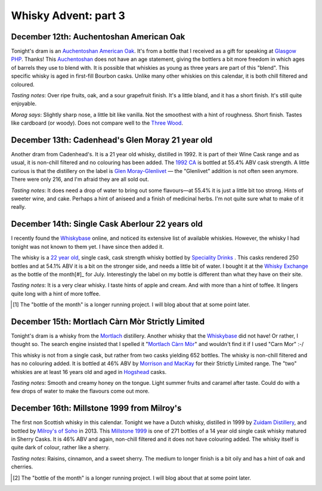 Whisky Advent: part 3
=====================

.. articleMetaData::
   :Where: London, UK
   :Date: 2014-12-19 09:05 Europe/London
   :Tags: blog, whisky
   :Short: whiskyad3

December 12th: Auchentoshan American Oak
----------------------------------------

.. image:: /images/content/whisky/day12-glass.jpg
   :align: right

.. image:: /images/content/whisky/day12-label.jpg
   :align: left

Tonight's dram is an `Auchentoshan American Oak`_. It's from a bottle that I
received as a gift for speaking at `Glasgow PHP`_. Thanks! This Auchentoshan_
does not have an age statement, giving the bottlers a bit more freedom in
which ages of barrels they use to blend with. It is possible that whiskies as
young as three years are part of this "blend". This specific whisky is aged in
first-fill Bourbon casks. Unlike many other whiskies on this calendar, it is
both chill filtered and coloured. 

*Tasting notes*: Over ripe fruits, oak, and a sour grapefruit finish. It's a
little bland, and it has a short finish. It's still quite enjoyable.

*Morag says*: Slightly sharp nose, a little bit like vanilla. Not the
smoothest with a hint of roughness. Short finish. Tastes like cardboard (or
woody). Does not compare well to the `Three Wood`_.


.. _`Auchentoshan American Oak`: http://www.whiskybase.com/whisky/53396/auchentoshan-american-oak
.. _`Glasgow PHP`: http://glasgowphp.co.uk
.. _Auchentoshan: http://www.whiskybase.com/brand/81369/auchentoshan
.. _`Three Wood`: http://www.whiskybase.com/whisky/1884/auchentoshan-three-wood

December 13th: Cadenhead's Glen Moray 21 year old
-------------------------------------------------

.. image:: /images/content/whisky/day13-glass.jpg
   :align: right

.. image:: /images/content/whisky/day13-label.jpg
   :align: left

Another dram from Cadenhead's. It is a 21 year old whisky, distilled in 1992.
It is part of their Wine Cask range and as usual, it is non-chill filtered and
no colouring has been added. The `1992 CA`_ is bottled at 55.4% ABV cask
strength. A little curious is that the distillery on the label is `Glen
Moray-Glenlivet`_ — the "Glenlivet" addition is not often seen anymore. There
were only 216, and I'm afraid they are all sold out.

*Tasting notes*: It does need a drop of water to bring out some flavours—at
55.4% it is just a little bit too strong. Hints of sweeter wine, and cake. 
Perhaps a hint of aniseed and a finish of medicinal herbs. I'm not quite sure
what to make of it really.

.. _`1992 CA`: http://www.whiskybase.com/whisky/54391/glen-moray-1992-ca
.. _`Glen Moray-Glenlivet`: http://www.whiskybase.com/brand/81455/glen-moray

December 14th: Single Cask Aberlour 22 years old
------------------------------------------------

.. image:: /images/content/whisky/day14-glass.jpg
   :align: right

.. image:: /images/content/whisky/day14-label.jpg
   :align: left

I recently found the Whiskybase_ online, and noticed its extensive list of
available whiskies. However, the whisky I had tonight was not known to them
yet. I have since then added it.

The whisky is a `22 year old`_, single cask, cask strength whisky bottled by
`Speciality Drinks`_ . This casks rendered 250 bottles and at 54.1% ABV it is
a bit on the stronger side, and needs a little bit of water. I bought it at
the `Whisky Exchange`_ as the bottle of the month[#]_ for July. Interestingly
the label on my bottle is different than what they have on their site.

*Tasting notes*: It is a very clear whisky. I taste hints of apple and cream.
And with more than a hint of toffee. It lingers quite long with a hint of more
toffee.

.. _Whiskybase: http://www.whiskybase.com/
.. _`22 year old`: http://www.whiskybase.com/whisky/62399/aberlour-1990-sms
.. _`Speciality Drinks`: http://www.whiskybase.com/bottler/77370/speciality-drinks-ltd
.. _`Whisky Exchange`: https://www.thewhiskyexchange.com/P-22544.aspx

.. [#] The "bottle of the month" is a longer running project. I will blog
   about that at some point later.

December 15th: Mortlach Càrn Mòr Strictly Limited
-------------------------------------------------

.. image:: /images/content/whisky/day15-glass.jpg
   :align: right

.. image:: /images/content/whisky/day15-label.jpg
   :align: left

Tonight's dram is a whisky from the Mortlach_ distillery. Another whisky that
the Whiskybase_ did not have! Or rather, I thought so. The search engine
insisted that I spelled it "`Mortlach Càrn Mòr`_" and wouldn't find it if I used
"Carn Mor" :-/ 

This whisky is not from a single cask, but rather from two casks yielding 652
bottles. The whisky is non-chill filtered and has no colouring added. It is
bottled at 46% ABV by `Morrison and MacKay`_ for their Strictly Limited range.
The "two" whiskies are at least 16 years old and aged in Hogshead_ casks.

*Tasting notes*: Smooth and creamy honey on the tongue. Light summer fruits
and caramel after taste. Could do with a few drops of water to make the
flavours come out more.

.. _`Mortlach Càrn Mòr`: http://www.whiskybase.com/whisky/43267/mortlach-1997-cm
.. _Mortlach: http://www.whiskybase.com/distillery/75/mortlach
.. _`Morrison and MacKay`: http://www.whiskybase.com/bottler/77630/morrison-and-mackay
.. _Hogshead: https://en.wikipedia.org/wiki/Hogshead

December 16th: Millstone 1999 from Milroy's
-------------------------------------------

.. image:: /images/content/whisky/day16-glass.jpg
   :align: right

.. image:: /images/content/whisky/day16-label.jpg
   :align: left

The first non Scottish whisky in this calendar. Tonight we have a Dutch
whisky, distilled in 1999 by `Zuidam Distillery`_, and bottled by `Milroy's of
Soho`_ in 2013. This `Millstone 1999`_ is one of 271 bottles of a 14 year old
single cask whisky matured in Sherry Casks. It is 46% ABV and again, non-chill
filtered and it does not have colouring added. The whisky itself is quite dark
of colour, rather like a sherry.

*Tasting notes*: Raisins, cinnamon, and a sweet sherry. The medium to longer
finish is a bit oily and has a hint of oak and cherries.

.. _`Zuidam Distillery`: http://www.whiskybase.com/distillery/81289/zuidam-distillery
.. _`Milroy's of Soho`: http://www.whiskybase.com/bottler/77543/milroys-of-soho
.. _`Millstone 1999`: http://www.whiskybase.com/whisky/54800/millstone-1999-soh

.. [#] The "bottle of the month" is a longer running project. I will blog
   about that at some point later.
